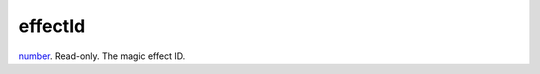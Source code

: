 effectId
====================================================================================================

`number`_. Read-only. The magic effect ID.

.. _`number`: ../../../lua/type/number.html
